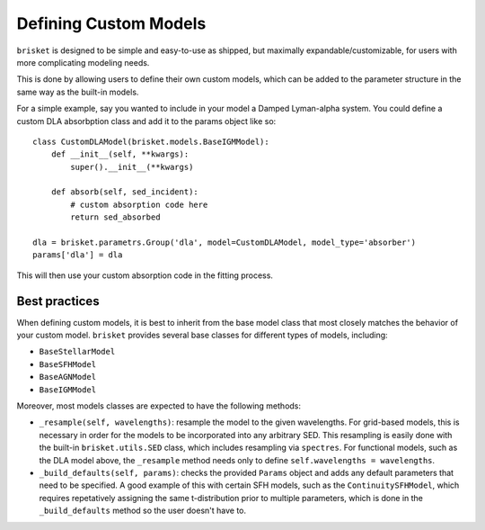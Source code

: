 Defining Custom Models
======================

``brisket`` is designed to be simple and easy-to-use as shipped, but maximally expandable/customizable, for users with more complicating modeling needs. 

This is done by allowing users to define their own custom models, which can be added to the parameter structure in the same way as the built-in models.

For a simple example, say you wanted to include in your model a Damped Lyman-alpha system. 
You could define a custom DLA absorbption class and add it to the params object like so:

::
    
    class CustomDLAModel(brisket.models.BaseIGMModel):
        def __init__(self, **kwargs):
            super().__init__(**kwargs)

        def absorb(self, sed_incident):
            # custom absorption code here
            return sed_absorbed

    dla = brisket.parametrs.Group('dla', model=CustomDLAModel, model_type='absorber')
    params['dla'] = dla

This will then use your custom absorption code in the fitting process.



Best practices
--------------

When defining custom models, it is best to inherit from the base model class that most 
closely matches the behavior of your custom model.
``brisket`` provides several base classes for different types of models, including:

- ``BaseStellarModel``
- ``BaseSFHModel``
- ``BaseAGNModel``
- ``BaseIGMModel``

Moreover, most models classes are expected to have the following methods: 

- ``_resample(self, wavelengths)``: resample the model to the given wavelengths. For grid-based models, this is 
  necessary in order for the models to be incorporated into any arbitrary SED. This resampling is easily done with 
  the built-in ``brisket.utils.SED`` class, which includes resampling via ``spectres``. For functional models, 
  such as the DLA model above, the ``_resample`` method needs only to define ``self.wavelengths = wavelengths``. 

- ``_build_defaults(self, params)``: checks the provided ``Params`` object and adds any default parameters 
  that need to be specified. A good example of this with certain SFH models, such as the ``ContinuitySFHModel``, 
  which requires repetatively assigning the same t-distribution prior to multiple parameters, which is done 
  in the ``_build_defaults`` method so the user doesn't have to.


